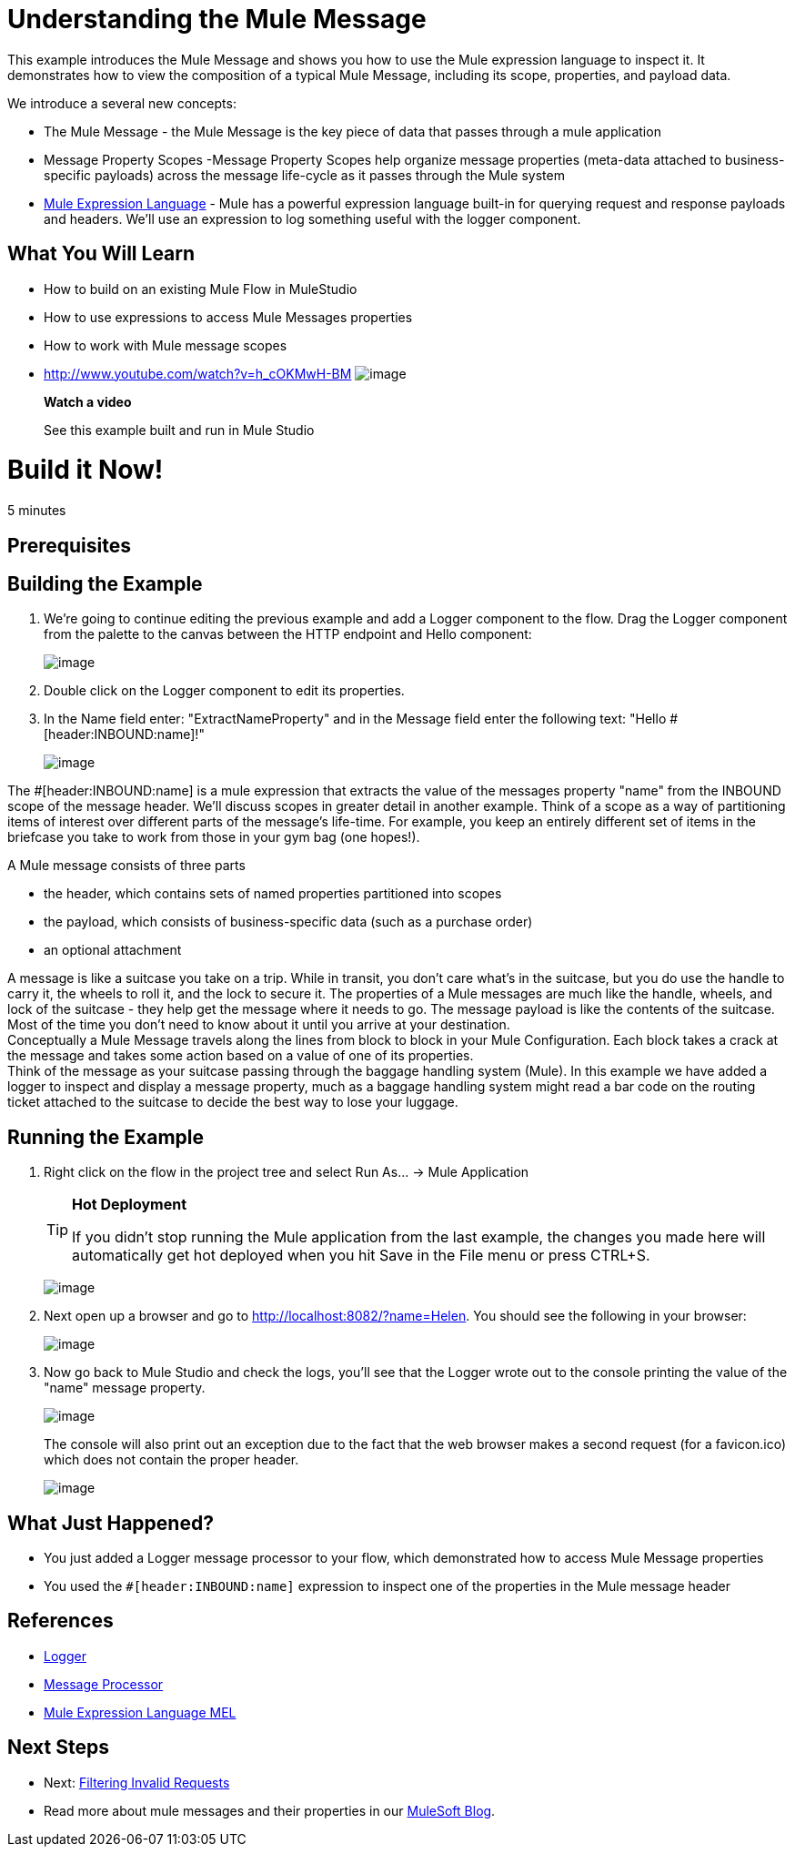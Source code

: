 = Understanding the Mule Message

This example introduces the Mule Message and shows you how to use the Mule expression language to inspect it. It demonstrates how to view the composition of a typical Mule Message, including its scope, properties, and payload data.

We introduce a several new concepts:

* The Mule Message - the Mule Message is the key piece of data that passes through a mule application
* Message Property Scopes -Message Property Scopes help organize message properties (meta-data attached to business-specific payloads) across the message life-cycle as it passes through the Mule system
* link:/docs/display/33X/Mule+Expression+Language+MEL[Mule Expression Language] - Mule has a powerful expression language built-in for querying request and response payloads and headers. We'll use an expression to log something useful with the logger component.

== What You Will Learn

* How to build on an existing Mule Flow in MuleStudio
* How to use expressions to access Mule Messages properties
* How to work with Mule message scopes

* http://www.youtube.com/watch?v=h_cOKMwH-BM
image:http://www.mulesoft.org/sites/all/themes/litejazz/images/documentation/echo-flow.png[image]
+
*Watch a video*
+
See this example built and run in Mule Studio

= Build it Now!

5 minutes

== Prerequisites

== Building the Example

. We're going to continue editing the previous example and add a Logger component to the flow. Drag the Logger component from the palette to the canvas between the HTTP endpoint and Hello component:
+
image:/docs/download/attachments/87687943/studioAddLogger.png?version=1&modificationDate=1339455238451[image]

. Double click on the Logger component to edit its properties.

. In the Name field enter: "ExtractNameProperty" and in the Message field enter the following text: "Hello #[header:INBOUND:name]!"
+
image:/docs/download/attachments/87687943/studioConfigureLogger.png?version=1&modificationDate=1339446235716[image]

The #[header:INBOUND:name] is a mule expression that extracts the value of the messages property "name" from the INBOUND scope of the message header. We'll discuss scopes in greater detail in another example. Think of a scope as a way of partitioning items of interest over different parts of the message's life-time. For example, you keep an entirely different set of items in the briefcase you take to work from those in your gym bag (one hopes!).

A Mule message consists of three parts

* the header, which contains sets of named properties partitioned into scopes
* the payload, which consists of business-specific data (such as a purchase order)
* an optional attachment

A message is like a suitcase you take on a trip. While in transit, you don't care what's in the suitcase, but you do use the handle to carry it, the wheels to roll it, and the lock to secure it. The properties of a Mule messages are much like the handle, wheels, and lock of the suitcase - they help get the message where it needs to go. The message payload is like the contents of the suitcase. Most of the time you don't need to know about it until you arrive at your destination. +
 Conceptually a Mule Message travels along the lines from block to block in your Mule Configuration. Each block takes a crack at the message and takes some action based on a value of one of its properties. +
 Think of the message as your suitcase passing through the baggage handling system (Mule). In this example we have added a logger to inspect and display a message property, much as a baggage handling system might read a bar code on the routing ticket attached to the suitcase to decide the best way to lose your luggage.

== Running the Example

. Right click on the flow in the project tree and select Run As… → Mule Application
+
[TIP]
====
*Hot Deployment* +

If you didn't stop running the Mule application from the last example, the changes you made here will automatically get hot deployed when you hit Save in the File menu or press CTRL+S.
====
+
image:/docs/download/attachments/87687943/studioRunFlow.png?version=1&modificationDate=1339455478103[image]

. Next open up a browser and go to http://localhost:8082/?name=Helen. You should see the following in your browser:
+
image:/docs/download/attachments/87687943/studioBrowserOutput.png?version=1&modificationDate=1339446313874[image]

. Now go back to Mule Studio and check the logs, you'll see that the Logger wrote out to the console printing the value of the "name" message property.
+
image:/docs/download/attachments/87687943/studioConsoleOutput.png?version=1&modificationDate=1339446328201[image]
+
The console will also print out an exception due to the fact that the web browser makes a second request (for a favicon.ico) which does not contain the proper header.
+
image:/docs/download/attachments/87687943/studioConsoleExceptionOutput.png?version=1&modificationDate=1339446409368[image]

== What Just Happened?

* You just added a Logger message processor to your flow, which demonstrated how to access Mule Message properties
* You used the `#[header:INBOUND:name]` expression to inspect one of the properties in the Mule message header

== References

* link:/docs/display/33X/Logger+Component+Reference[Logger]
* http://blogs.mulesoft.org/mule-3-architecture-part-2-introducing-the-message-processor/[Message Processor]
* link:/docs/display/33X/Mule+Expression+Language+MEL[Mule Expression Language MEL]

== Next Steps

* Next: link:/docs/display/33X/Filtering+Invalid+Requests[Filtering Invalid Requests]
* Read more about mule messages and their properties in our http://blogs.mulesoft.org/mule-school-the-mulemessage-property-scopes-and-variables/[MuleSoft Blog].
